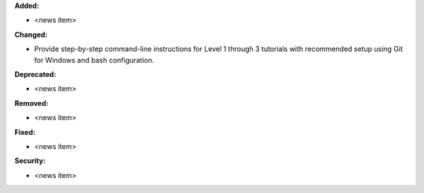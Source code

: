 **Added:**

* <news item>

**Changed:**

* Provide step-by-step command-line instructions for Level 1 through 3 tutorials with recommended setup using Git for Windows and bash configuration.

**Deprecated:**

* <news item>

**Removed:**

* <news item>

**Fixed:**

* <news item>

**Security:**

* <news item>
